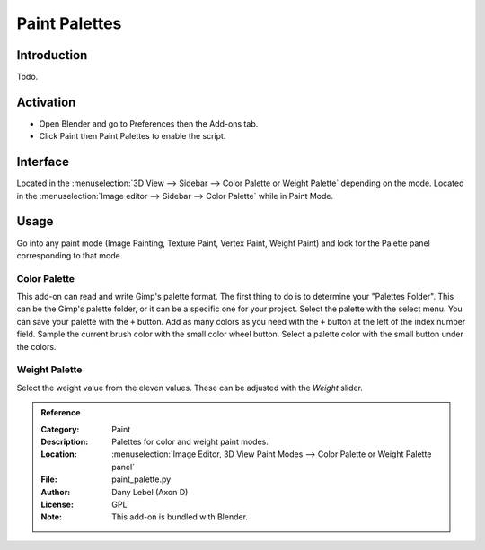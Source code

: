 
**************
Paint Palettes
**************

Introduction
============

Todo.

.. seealso::

   Please see the
   `old Wiki <https://archive.blender.org/wiki/index.php/Extensions:2.6/Py/Scripts/Paint/Palettes/>`__
   for the archived original docs.


Activation
==========

- Open Blender and go to Preferences then the Add-ons tab.
- Click Paint then Paint Palettes to enable the script.


Interface
=========

Located in the :menuselection:`3D View --> Sidebar -->  Color Palette or Weight Palette` depending on the mode.
Located in the :menuselection:`Image editor --> Sidebar --> Color Palette` while in Paint Mode.


Usage
=====

Go into any paint mode (Image Painting, Texture Paint, Vertex Paint, Weight Paint) and
look for the Palette panel corresponding to that mode.


Color Palette
-------------

This add-on can read and write Gimp's palette format.
The first thing to do is to determine your "Palettes Folder". This can be the Gimp's palette folder,
or it can be a specific one for your project. Select the palette with the select menu.
You can save your palette with the ``+`` button.
Add as many colors as you need with the ``+`` button at the left of the index number field.
Sample the current brush color with the small color wheel button.
Select a palette color with the small button under the colors.


Weight Palette
--------------

Select the weight value from the eleven values. These can be adjusted with the *Weight* slider.


.. admonition:: Reference
   :class: refbox

   :Category:  Paint
   :Description: Palettes for color and weight paint modes.
   :Location: :menuselection:`Image Editor, 3D View Paint Modes --> Color Palette or Weight Palette panel`
   :File: paint_palette.py
   :Author: Dany Lebel (Axon D)
   :License: GPL
   :Note: This add-on is bundled with Blender.
